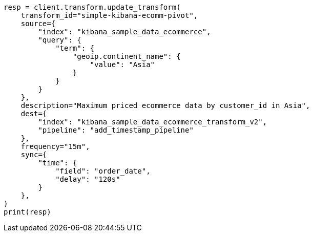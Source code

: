 // This file is autogenerated, DO NOT EDIT
// transform/apis/update-transform.asciidoc:263

[source, python]
----
resp = client.transform.update_transform(
    transform_id="simple-kibana-ecomm-pivot",
    source={
        "index": "kibana_sample_data_ecommerce",
        "query": {
            "term": {
                "geoip.continent_name": {
                    "value": "Asia"
                }
            }
        }
    },
    description="Maximum priced ecommerce data by customer_id in Asia",
    dest={
        "index": "kibana_sample_data_ecommerce_transform_v2",
        "pipeline": "add_timestamp_pipeline"
    },
    frequency="15m",
    sync={
        "time": {
            "field": "order_date",
            "delay": "120s"
        }
    },
)
print(resp)
----
